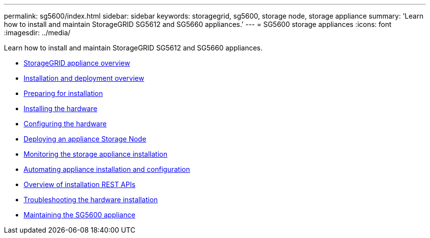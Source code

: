---
permalink: sg5600/index.html
sidebar: sidebar
keywords: storagegrid, sg5600, storage node, storage appliance
summary: 'Learn how to install and maintain StorageGRID SG5612 and SG5660 appliances.'
---
= SG5600 storage appliances
:icons: font
:imagesdir: ../media/

[.lead]
Learn how to install and maintain StorageGRID SG5612 and SG5660 appliances.

* xref:storagegrid_appliance_overview.adoc[StorageGRID appliance overview]
* xref:installation_and_deployment_overview.adoc[Installation and deployment overview]
* xref:preparing_for_installation.adoc[Preparing for installation]
* xref:installing_hardware.adoc[Installing the hardware]
* xref:configuring_hardware.adoc[Configuring the hardware]
* xref:deploying_appliance_storage_node.adoc[Deploying an appliance Storage Node]
* xref:monitoring_storage_appliance_installation.adoc[Monitoring the storage appliance installation]
* xref:automating_appliance_installation_and_configuration.adoc[Automating appliance installation and configuration]
* xref:overview_of_installation_rest_apis.adoc[Overview of installation REST APIs]
* xref:troubleshooting_hardware_installation.adoc[Troubleshooting the hardware installation]
* xref:maintaining_sg5600_appliance.adoc[Maintaining the SG5600 appliance]
